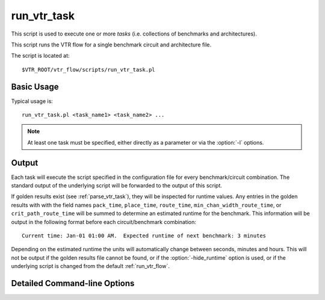.. _run_vtr_task:

run_vtr_task
---------------
This script is used to execute one or more *tasks* (i.e. collections of benchmarks and architectures).

.. seealso:: See :ref:`vtr_tasks` for creation and configuration of tasks.

This script runs the VTR flow for a single benchmark circuit and architecture file. 

The script is located at::

    $VTR_ROOT/vtr_flow/scripts/run_vtr_task.pl

.. program:: run_vtr_task.pl

Basic Usage
~~~~~~~~~~~

Typical usage is::

    run_vtr_task.pl <task_name1> <task_name2> ...

.. note:: At least one task must be specified, either directly as a parameter or via the :option:`-l` options.

Output
~~~~~~
Each task will execute the script specified in the configuration file for every benchmark/circuit combination.
The standard output of the underlying script will be forwarded to the output of this script.

If golden results exist (see :ref:`parse_vtr_task`), they will be inspected for runtime values.
Any entries in the golden results with with the field names ``pack_time``, ``place_time``, ``route_time``, ``min_chan_width_route_time``, or ``crit_path_route_time`` will be summed to determine an estimated runtime for the benchmark.
This information will be output in the following format before each circuit/benchmark combination::

    Current time: Jan-01 01:00 AM.  Expected runtime of next benchmark: 3 minutes

Depending on the estimated runtime the units will automatically change between seconds, minutes and hours.
This will not be output if the golden results file cannot be found, or if the :option:`-hide_runtime` option is used, or if the underlying script is changed from the default :ref:`run_vtr_flow`.

Detailed Command-line Options
~~~~~~~~~~~~~~~~~~~~~~~~~~~~~


.. option:: -s <script_param> ...

    Treat the remaining command line options as parameters to forward to the underlying script (e.g. :ref:`run_vtr_flow`).

.. option:: -p <N>

    Perform parallel execution using ``N`` threads.

    .. warning::
        Large benchmarks will use very large amounts of memory (several to 10s of gigabytes).
        Because of this, parallel execution often saturates the physical memory, requiring the use of swap memory, which significantly slows execution.
        Be sure you have allocated a sufficiently large swap memory or errors may result.

.. option:: -l <task_list_file>
    
    A file containing a list of tasks to execute.
    
    Each task name should be on a separate line, e.g.::
        
        <task_name1>
        <task_name2>
        <task_name3>
        ...

.. option:: -hide_runtime

    Do not show runtime estimates.
